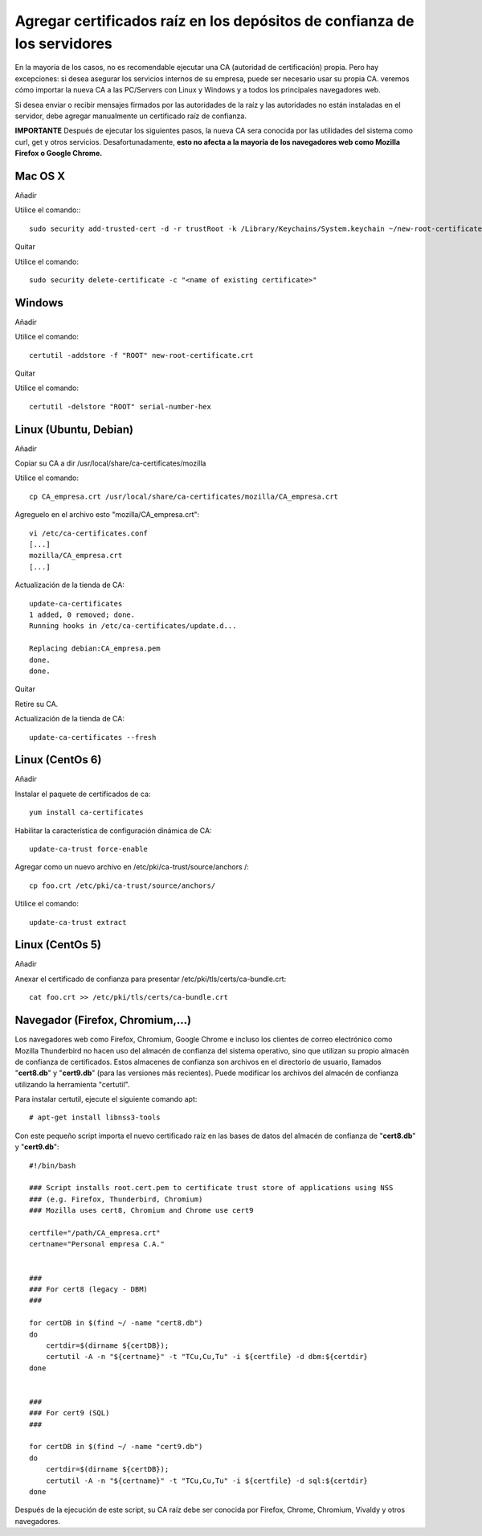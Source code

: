 Agregar certificados raíz en los depósitos de confianza de los servidores
=========================================================================

En la mayoría de los casos, no es recomendable ejecutar una CA (autoridad de certificación) propia. Pero hay excepciones: si desea asegurar los servicios internos de su empresa, puede ser necesario usar su propia CA. veremos cómo importar la nueva CA a las PC/Servers con Linux y Windows y a todos los principales navegadores web.

Si desea enviar o recibir mensajes firmados por las autoridades de la raíz y las autoridades no están instaladas en el servidor, debe agregar manualmente un certificado raíz de confianza.


**IMPORTANTE** Después de ejecutar los siguientes pasos, la nueva CA sera conocida por las utilidades del sistema como curl, get y otros servicios. Desafortunadamente, **esto no afecta a la mayoría de los navegadores web como Mozilla Firefox o Google Chrome.**


Mac OS X
+++++++++++++

Añadir

Utilice el comando:::

	sudo security add-trusted-cert -d -r trustRoot -k /Library/Keychains/System.keychain ~/new-root-certificate.crt

 

Quitar

Utilice el comando::

	sudo security delete-certificate -c "<name of existing certificate>"

 

Windows
++++++++++++++++
 

Añadir

Utilice el comando::

	certutil -addstore -f "ROOT" new-root-certificate.crt

 

Quitar

Utilice el comando::

	certutil -delstore "ROOT" serial-number-hex

 

Linux (Ubuntu, Debian)
++++++++++++++++++++++++++
 

Añadir

Copiar su CA a dir /usr/local/share/ca-certificates/mozilla
 

Utilice el comando::

	cp CA_empresa.crt /usr/local/share/ca-certificates/mozilla/CA_empresa.crt

Agreguelo en el archivo esto "mozilla/CA_empresa.crt"::

	vi /etc/ca-certificates.conf
	[...]
	mozilla/CA_empresa.crt
	[...]	

 
Actualización de la tienda de CA::

	update-ca-certificates
	1 added, 0 removed; done.
	Running hooks in /etc/ca-certificates/update.d...

	Replacing debian:CA_empresa.pem
	done.
	done.


 

Quitar

Retire su CA.


Actualización de la tienda de CA::

	update-ca-certificates --fresh

 

Linux (CentOs 6)
+++++++++++++++++

 

Añadir

Instalar el paquete de certificados de ca::

	yum install ca-certificates

 

Habilitar la característica de configuración dinámica de CA::

	update-ca-trust force-enable

 

Agregar como un nuevo archivo en /etc/pki/ca-trust/source/anchors /::

	cp foo.crt /etc/pki/ca-trust/source/anchors/

 

Utilice el comando::

	update-ca-trust extract


 

Linux (CentOs 5)
+++++++++++++++++++

 

Añadir

 

Anexar el certificado de confianza para presentar /etc/pki/tls/certs/ca-bundle.crt::

	cat foo.crt >> /etc/pki/tls/certs/ca-bundle.crt




Navegador (Firefox, Chromium,…)
++++++++++++++++++++++++++++++++

Los navegadores web como Firefox, Chromium, Google Chrome e incluso los clientes de correo electrónico como Mozilla Thunderbird no hacen uso del almacén de confianza del sistema operativo, sino que utilizan su propio almacén de confianza de certificados. Estos almacenes de confianza son archivos en el directorio de usuario, llamados "**cert8.db**" y "**cert9.db**" (para las versiones más recientes). Puede modificar los archivos del almacén de confianza utilizando la herramienta "certutil". 

Para instalar certutil, ejecute el siguiente comando apt::

	# apt-get install libnss3-tools


Con este pequeño script importa el nuevo certificado raíz en las bases de datos del almacén de confianza de "**cert8.db**" y "**cert9.db**"::

	#!/bin/bash

	### Script installs root.cert.pem to certificate trust store of applications using NSS
	### (e.g. Firefox, Thunderbird, Chromium)
	### Mozilla uses cert8, Chromium and Chrome use cert9

	certfile="/path/CA_empresa.crt"
	certname="Personal empresa C.A."


	###
	### For cert8 (legacy - DBM)
	###

	for certDB in $(find ~/ -name "cert8.db")
	do
	    certdir=$(dirname ${certDB});
	    certutil -A -n "${certname}" -t "TCu,Cu,Tu" -i ${certfile} -d dbm:${certdir}
	done


	###
	### For cert9 (SQL)
	###

	for certDB in $(find ~/ -name "cert9.db")
	do
	    certdir=$(dirname ${certDB});
	    certutil -A -n "${certname}" -t "TCu,Cu,Tu" -i ${certfile} -d sql:${certdir}
	done


Después de la ejecución de este script, su CA raíz debe ser conocida por Firefox, Chrome, Chromium, Vivaldy y otros navegadores.

